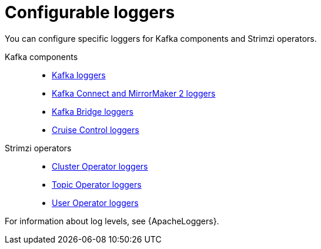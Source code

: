 // Module included in the following assemblies:
//
// assembly-logging-configuration.adoc

:_mod-docs-content-type: REFERENCE
[id='ref-configurable-loggers-{context}']
= Configurable loggers

[role="_abstract"]
You can configure specific loggers for Kafka components and Strimzi operators.

Kafka components::
* link:{BookURLConfiguring}#property-kafka-logging-reference[Kafka loggers^]
* link:{BookURLConfiguring}#property-kafka-connect-logging-reference[Kafka Connect and MirrorMaker 2 loggers^]
* link:{BookURLConfiguring}#property-kafka-bridge-logging-reference[Kafka Bridge loggers^]
* link:{BookURLConfiguring}#property-cruise-control-logging-reference[Cruise Control loggers^]

Strimzi operators::
* xref:ref-operator-cluster-logging-configmap-str[Cluster Operator loggers]
* link:{BookURLConfiguring}#property-topic-operator-logging-reference[Topic Operator loggers^]
* link:{BookURLConfiguring}#property-user-operator-logging-reference[User Operator loggers^]

For information about log levels, see {ApacheLoggers}.